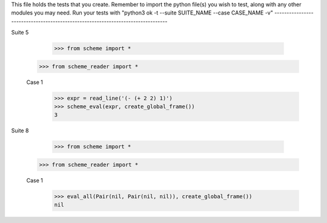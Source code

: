 This file holds the tests that you create. Remember to import the python file(s)
you wish to test, along with any other modules you may need.
Run your tests with "python3 ok -t --suite SUITE_NAME --case CASE_NAME -v"
--------------------------------------------------------------------------------

Suite 5

	>>> from scheme import *
    >>> from scheme_reader import *

    Case 1
    	>>> expr = read_line('(- (+ 2 2) 1)')
    	>>> scheme_eval(expr, create_global_frame())
    	3

Suite 8
	
	>>> from scheme import *
    >>> from scheme_reader import *

    Case 1
    	>>> eval_all(Pair(nil, Pair(nil, nil)), create_global_frame())
    	nil
